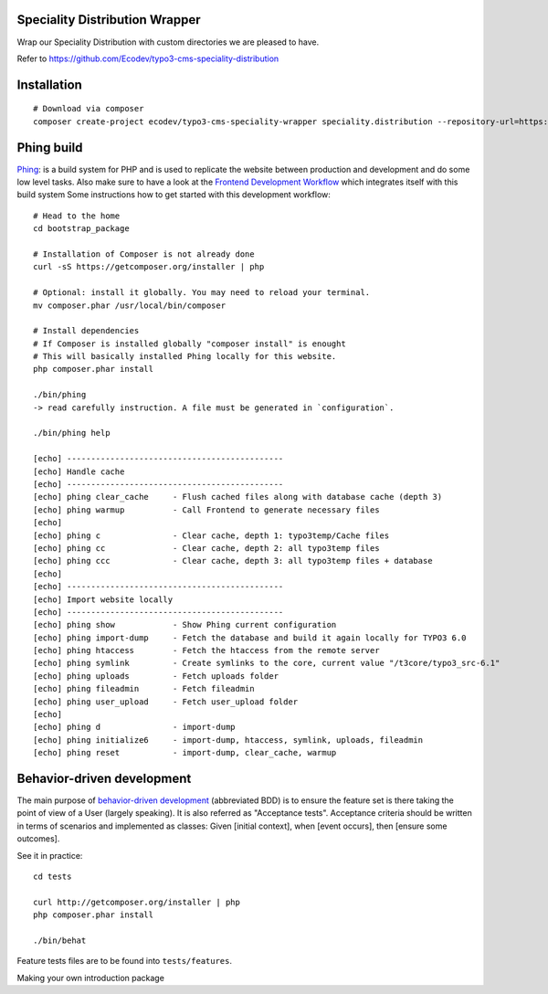 Speciality Distribution Wrapper
===============================

Wrap our Speciality Distribution with custom directories we are pleased to have.


Refer to https://github.com/Ecodev/typo3-cms-speciality-distribution


Installation
============

::

	# Download via composer
	composer create-project ecodev/typo3-cms-speciality-wrapper speciality.distribution --repository-url=https://github.com/Ecodev/typo3-cms-speciality-distribution.git --prefer-source --keep-vcs


Phing build
===========

`Phing`_: is a build system for PHP and is used to replicate the website between production and development and do some low level tasks.
Also make sure to have a look at the `Frontend Development Workflow`_ which integrates itself with this build system
Some instructions how to get started with this development workflow::

	# Head to the home
	cd bootstrap_package

	# Installation of Composer is not already done
	curl -sS https://getcomposer.org/installer | php

	# Optional: install it globally. You may need to reload your terminal.
	mv composer.phar /usr/local/bin/composer

	# Install dependencies
	# If Composer is installed globally "composer install" is enought
	# This will basically installed Phing locally for this website.
	php composer.phar install

	./bin/phing
	-> read carefully instruction. A file must be generated in `configuration`.

	./bin/phing help

	[echo] ---------------------------------------------
	[echo] Handle cache
	[echo] ---------------------------------------------
	[echo] phing clear_cache     - Flush cached files along with database cache (depth 3)
	[echo] phing warmup          - Call Frontend to generate necessary files
	[echo]
	[echo] phing c               - Clear cache, depth 1: typo3temp/Cache files
	[echo] phing cc              - Clear cache, depth 2: all typo3temp files
	[echo] phing ccc             - Clear cache, depth 3: all typo3temp files + database
	[echo]
	[echo] ---------------------------------------------
	[echo] Import website locally
	[echo] ---------------------------------------------
	[echo] phing show            - Show Phing current configuration
	[echo] phing import-dump     - Fetch the database and build it again locally for TYPO3 6.0
	[echo] phing htaccess        - Fetch the htaccess from the remote server
	[echo] phing symlink         - Create symlinks to the core, current value "/t3core/typo3_src-6.1"
	[echo] phing uploads         - Fetch uploads folder
	[echo] phing fileadmin       - Fetch fileadmin
	[echo] phing user_upload     - Fetch user_upload folder
	[echo]
	[echo] phing d               - import-dump
	[echo] phing initialize6     - import-dump, htaccess, symlink, uploads, fileadmin
	[echo] phing reset           - import-dump, clear_cache, warmup

.. _Frontend Development Workflow:
.. _Phing: http://www.phing.info/



Behavior-driven development
===========================

The main purpose of `behavior-driven development`_ (abbreviated BDD) is to ensure the feature set is there taking
the point of view of a User (largely speaking). It is also referred as
"Acceptance tests". Acceptance criteria should be written in terms of scenarios and implemented as classes:
Given [initial context], when [event occurs], then [ensure some outcomes].

See it in practice::

	cd tests

	curl http://getcomposer.org/installer | php
	php composer.phar install

	./bin/behat

Feature tests files are to be found into ``tests/features``.

.. _behavior-driven development: http://en.wikipedia.org/wiki/Behavior-driven_development
Making your own introduction package